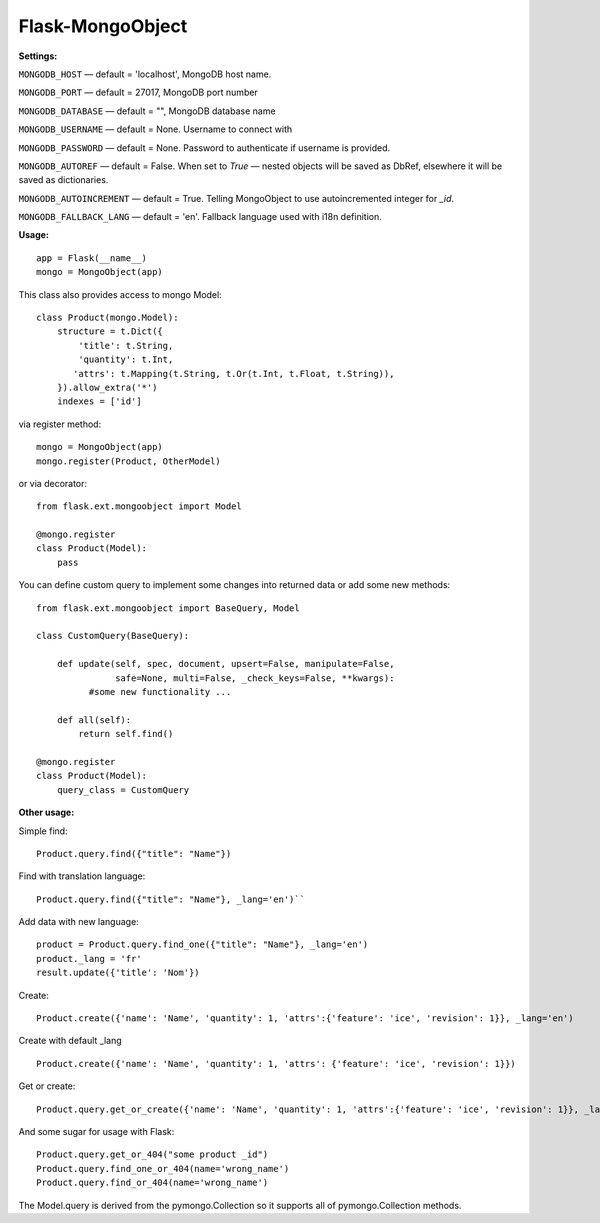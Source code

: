 =================
Flask-MongoObject
=================

**Settings:**

``MONGODB_HOST`` — default = 'localhost', MongoDB host name.

``MONGODB_PORT`` — default = 27017, MongoDB port number

``MONGODB_DATABASE`` — default = "", MongoDB database name

``MONGODB_USERNAME`` — default = None. Username to connect with

``MONGODB_PASSWORD`` — default = None. Password to authenticate if username is provided.

``MONGODB_AUTOREF`` — default =  False. When set to `True` — nested objects will be saved as DbRef, elsewhere it will be saved as dictionaries.

``MONGODB_AUTOINCREMENT`` — default =  True. Telling MongoObject to use autoincremented integer for `_id`.

``MONGODB_FALLBACK_LANG`` — default = 'en'. Fallback language used with i18n definition.


**Usage:**

::

  app = Flask(__name__)
  mongo = MongoObject(app)

This class also provides access to mongo Model:

::

  class Product(mongo.Model):
      structure = t.Dict({
          'title': t.String,
          'quantity': t.Int,
         'attrs': t.Mapping(t.String, t.Or(t.Int, t.Float, t.String)),
      }).allow_extra('*')
      indexes = ['id']

via register method:

::

  mongo = MongoObject(app)
  mongo.register(Product, OtherModel)

or via decorator:

::

  from flask.ext.mongoobject import Model

  @mongo.register
  class Product(Model):
      pass


You can define custom query to implement some changes into returned data or add some new methods:

::

  from flask.ext.mongoobject import BaseQuery, Model

  class CustomQuery(BaseQuery):

      def update(self, spec, document, upsert=False, manipulate=False,
                 safe=None, multi=False, _check_keys=False, **kwargs):
            #some new functionality ...

      def all(self):
          return self.find()

  @mongo.register
  class Product(Model):
      query_class = CustomQuery

**Other usage:**

Simple find:

::

  Product.query.find({"title": "Name"})

Find with translation language:

::

  Product.query.find({"title": "Name"}, _lang='en')``

Add data with new language:

::

  product = Product.query.find_one({"title": "Name"}, _lang='en')
  product._lang = 'fr'
  result.update({'title': 'Nom'})

Create:

::

  Product.create({'name': 'Name', 'quantity': 1, 'attrs':{'feature': 'ice', 'revision': 1}}, _lang='en')

Create with default _lang

::

  Product.create({'name': 'Name', 'quantity': 1, 'attrs': {'feature': 'ice', 'revision': 1}})

Get or create:

::

  Product.query.get_or_create({'name': 'Name', 'quantity': 1, 'attrs':{'feature': 'ice', 'revision': 1}}, _lang='en')

And some sugar for usage with Flask:

::

  Product.query.get_or_404("some product _id")
  Product.query.find_one_or_404(name='wrong_name')
  Product.query.find_or_404(name='wrong_name')

The Model.query is derived from the pymongo.Collection so it supports all of pymongo.Collection methods.
